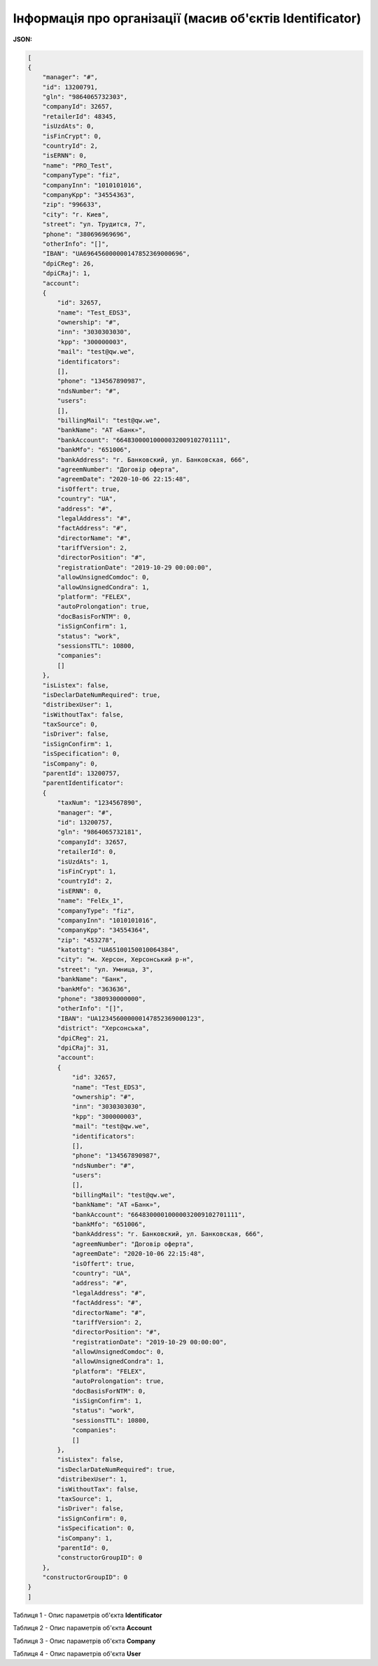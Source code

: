 #############################################################
**Інформація про організації (масив об'єктів Identificator)**
#############################################################

**JSON:**

.. code:: json

	[
	{
	    "manager": "#",
	    "id": 13200791,
	    "gln": "9864065732303",
	    "companyId": 32657,
	    "retailerId": 48345,
	    "isUzdAts": 0,
	    "isFinCrypt": 0,
	    "countryId": 2,
	    "isERNN": 0,
	    "name": "PRO_Test",
	    "companyType": "fiz",
	    "companyInn": "1010101016",
	    "companyKpp": "34554363",
	    "zip": "996633",
	    "city": "г. Киев",
	    "street": "ул. Трудится, 7",
	    "phone": "380696969696",
	    "otherInfo": "[]",
	    "IBAN": "UA696456000000147852369000696",
	    "dpiCReg": 26,
	    "dpiCRaj": 1,
	    "account":
	    {
	        "id": 32657,
	        "name": "Test_EDS3",
	        "ownership": "#",
	        "inn": "3030303030",
	        "kpp": "300000003",
	        "mail": "test@qw.we",
	        "identificators":
	        [],
	        "phone": "134567890987",
	        "ndsNumber": "#",
	        "users":
	        [],
	        "billingMail": "test@qw.we",
	        "bankName": "АТ «Банк»",
	        "bankAccount": "66483000010000032009102701111",
	        "bankMfo": "651006",
	        "bankAddress": "г. Банковский, ул. Банковская, 666",
	        "agreemNumber": "Договір оферта",
	        "agreemDate": "2020-10-06 22:15:48",
	        "isOffert": true,
	        "country": "UA",
	        "address": "#",
	        "legalAddress": "#",
	        "factAddress": "#",
	        "directorName": "#",
	        "tariffVersion": 2,
	        "directorPosition": "#",
	        "registrationDate": "2019-10-29 00:00:00",
	        "allowUnsignedComdoc": 0,
	        "allowUnsignedCondra": 1,
	        "platform": "FELEX",
	        "autoProlongation": true,
	        "docBasisForNTM": 0,
	        "isSignConfirm": 1,
	        "status": "work",
	        "sessionsTTL": 10800,
	        "companies":
	        []
	    },
	    "isListex": false,
	    "isDeclarDateNumRequired": true,
	    "distribexUser": 1,
	    "isWithoutTax": false,
	    "taxSource": 0,
	    "isDriver": false,
	    "isSignConfirm": 1,
	    "isSpecification": 0,
	    "isCompany": 0,
	    "parentId": 13200757,
	    "parentIdentificator":
	    {
	        "taxNum": "1234567890",
	        "manager": "#",
	        "id": 13200757,
	        "gln": "9864065732181",
	        "companyId": 32657,
	        "retailerId": 0,
	        "isUzdAts": 1,
	        "isFinCrypt": 1,
	        "countryId": 2,
	        "isERNN": 0,
	        "name": "FelEx_1",
	        "companyType": "fiz",
	        "companyInn": "1010101016",
	        "companyKpp": "34554364",
	        "zip": "453278",
	        "katottg": "UA65100150010064384",
	        "city": "м. Херсон, Херсонський р-н",
	        "street": "ул. Умница, 3",
	        "bankName": "Банк",
	        "bankMfo": "363636",
	        "phone": "380930000000",
	        "otherInfo": "[]",
	        "IBAN": "UA123456000000147852369000123",
	        "district": "Херсонська",
	        "dpiCReg": 21,
	        "dpiCRaj": 31,
	        "account":
	        {
	            "id": 32657,
	            "name": "Test_EDS3",
	            "ownership": "#",
	            "inn": "3030303030",
	            "kpp": "300000003",
	            "mail": "test@qw.we",
	            "identificators":
	            [],
	            "phone": "134567890987",
	            "ndsNumber": "#",
	            "users":
	            [],
	            "billingMail": "test@qw.we",
	            "bankName": "АТ «Банк»",
	            "bankAccount": "66483000010000032009102701111",
	            "bankMfo": "651006",
	            "bankAddress": "г. Банковский, ул. Банковская, 666",
	            "agreemNumber": "Договір оферта",
	            "agreemDate": "2020-10-06 22:15:48",
	            "isOffert": true,
	            "country": "UA",
	            "address": "#",
	            "legalAddress": "#",
	            "factAddress": "#",
	            "directorName": "#",
	            "tariffVersion": 2,
	            "directorPosition": "#",
	            "registrationDate": "2019-10-29 00:00:00",
	            "allowUnsignedComdoc": 0,
	            "allowUnsignedCondra": 1,
	            "platform": "FELEX",
	            "autoProlongation": true,
	            "docBasisForNTM": 0,
	            "isSignConfirm": 1,
	            "status": "work",
	            "sessionsTTL": 10800,
	            "companies":
	            []
	        },
	        "isListex": false,
	        "isDeclarDateNumRequired": true,
	        "distribexUser": 1,
	        "isWithoutTax": false,
	        "taxSource": 1,
	        "isDriver": false,
	        "isSignConfirm": 0,
	        "isSpecification": 0,
	        "isCompany": 1,
	        "parentId": 0,
	        "constructorGroupID": 0
	    },
	    "constructorGroupID": 0
	}
	]

Таблиця 1 - Опис параметрів об'єкта **Identificator**

.. csv-table:: 
  :file: for_csv/Identificator.csv
  :widths:  1, 19, 41
  :header-rows: 1
  :stub-columns: 0

Таблиця 2 - Опис параметрів об'єкта **Account**

.. csv-table:: 
  :file: for_csv/Account.csv
  :widths:  1, 19, 41
  :header-rows: 1
  :stub-columns: 1

Таблиця 3 - Опис параметрів об'єкта **Company**

.. csv-table:: 
  :file: for_csv/Company.csv
  :widths:  1, 19, 41
  :header-rows: 1
  :stub-columns: 0

Таблиця 4 - Опис параметрів об'єкта **User**

.. csv-table:: 
  :file: for_csv/User.csv
  :widths:  1, 19, 41
  :header-rows: 1
  :stub-columns: 0
